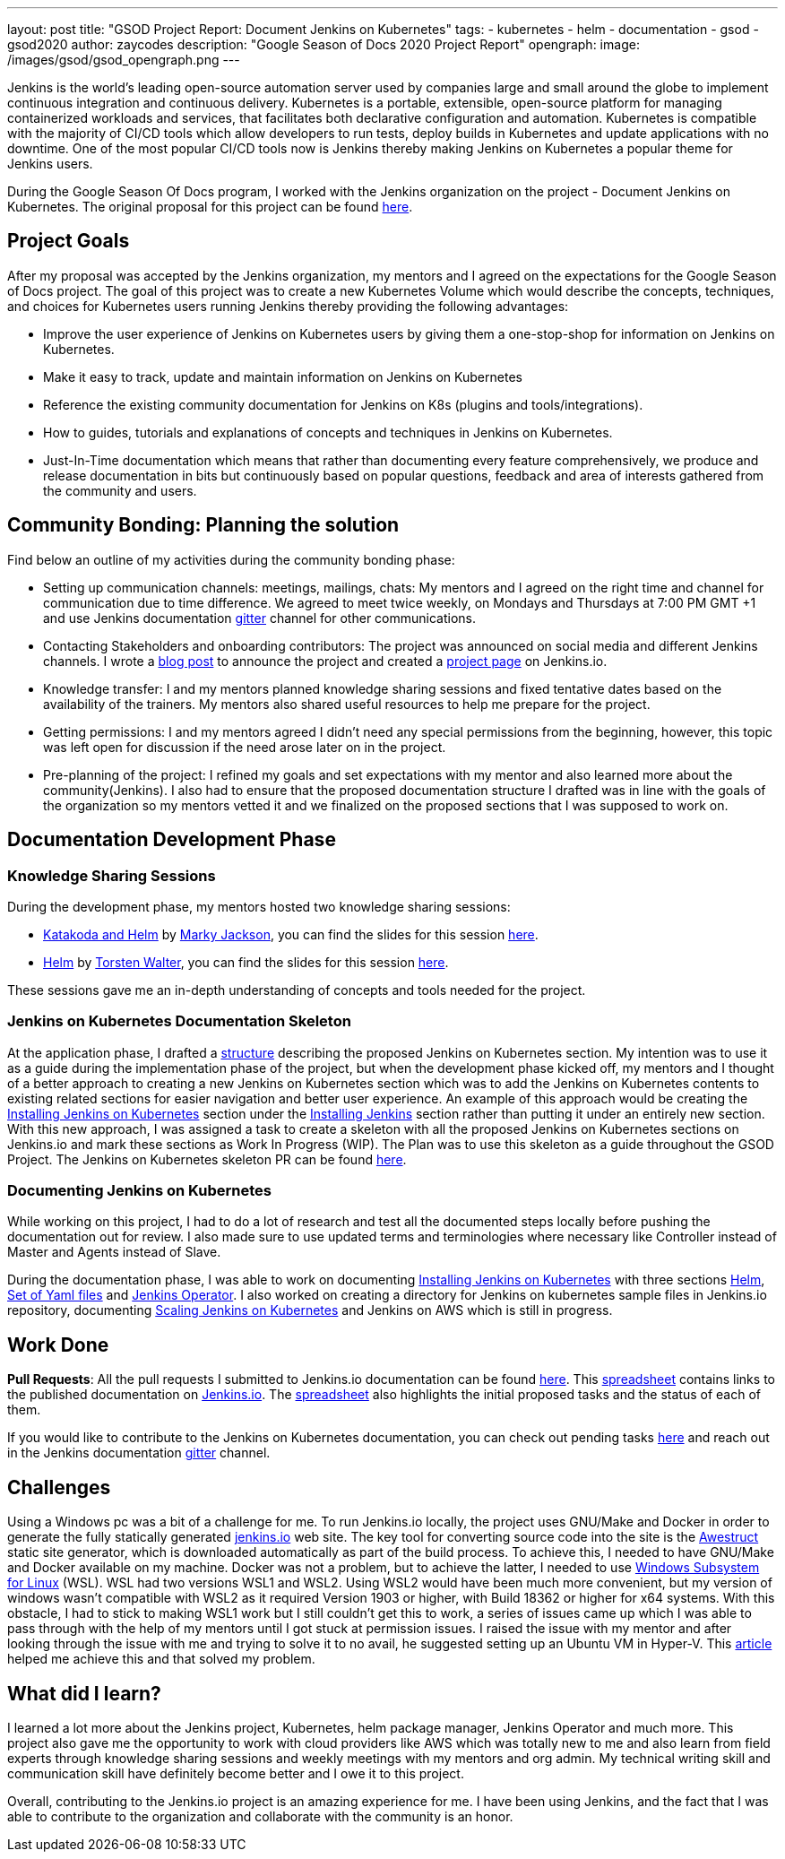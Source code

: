 ---
layout: post
title: "GSOD Project Report: Document Jenkins on Kubernetes"
tags:
- kubernetes
- helm
- documentation
- gsod
- gsod2020
author: zaycodes
description: "Google Season of Docs 2020 Project Report"
opengraph:
  image: /images/gsod/gsod_opengraph.png
---

Jenkins is the world's leading open-source automation server used by companies large and small around the globe to implement continuous integration and continuous delivery. 
Kubernetes is a portable, extensible, open-source platform for managing containerized workloads and services, that facilitates both declarative configuration and automation.
Kubernetes is compatible with the majority of CI/CD tools which allow developers to run tests, deploy builds in Kubernetes and update applications with no downtime. 
One of the most popular CI/CD tools now is Jenkins thereby making Jenkins on Kubernetes a popular theme for Jenkins users.

During the Google Season Of Docs program, I worked with the Jenkins organization on the project - Document Jenkins on Kubernetes. 
The original proposal for this project can be found link:https://docs.google.com/document/d/1zTEKtOp2i1K2fw5RQ_a_KVOB2z0gz9987NYzTnIS6G8/edit?usp=sharing[here].


## Project Goals

After my proposal was accepted by the Jenkins organization, my mentors and I agreed on the expectations for the Google Season of Docs project. 
The goal of this project was to create a new Kubernetes Volume which would describe the concepts, techniques, and choices for Kubernetes users running Jenkins thereby providing the following advantages:

* Improve the user experience of Jenkins on Kubernetes users by giving them a one-stop-shop for information on Jenkins on Kubernetes.
* Make it easy to track, update and maintain information on Jenkins on Kubernetes
* Reference the existing community documentation for Jenkins on K8s (plugins and tools/integrations).
* How to guides, tutorials and explanations of concepts and techniques in Jenkins on Kubernetes.
* Just-In-Time documentation which means that rather than documenting every feature comprehensively, we produce and release documentation in bits but continuously based on popular questions, feedback and area of interests gathered from the community and users.


## Community Bonding: Planning the solution

Find below an outline of my activities during the community bonding phase:

* Setting up communication channels: meetings, mailings, chats: My mentors and I agreed on the right time and channel for communication due to time difference. 
We agreed to meet twice weekly, on Mondays and Thursdays at 7:00 PM GMT +1 and use Jenkins documentation link:https://gitter.im/jenkinsci/docs[gitter] channel for other communications. 
* Contacting Stakeholders and onboarding contributors: The project was  announced on social media and different Jenkins channels. 
I wrote a link:https://www.jenkins.io/blog/2020/09/25/document-jenkins-on-kubernetes-introduction/[blog post] to announce the project and created a link:https://www.jenkins.io/sigs/docs/gsod/2020/projects/document-jenkins-on-kubernetes/[project page] on Jenkins.io.
* Knowledge transfer: I and my mentors planned knowledge sharing sessions and fixed tentative dates based on the availability of the trainers. 
My mentors also shared useful resources to help me prepare for the project.
* Getting permissions: I and my mentors agreed I didn’t need any special permissions from the beginning, however, this topic was left open for discussion if the need arose later on in the project.
* Pre-planning of the project: I refined my goals and set expectations with my mentor and also learned more about the community(Jenkins). 
I also had to ensure that the proposed documentation structure I drafted was in line with the goals of the organization so my mentors vetted it and we finalized on the proposed sections that I was supposed to work on. 


## Documentation Development Phase


### Knowledge Sharing Sessions

During the development phase, my mentors hosted two knowledge sharing sessions:

* link:https://youtu.be/BkIiGXDCEGA[Katakoda and Helm] by link:https://twitter.com/markyjackson5[Marky Jackson], you can find the slides for this session link:https://docs.google.com/presentation/d/1LD7btYQaSiI3R8226OIAI6EIUqRZHTyjefVMdF4ydSg/edit?usp=sharing[here]. 
* link:https://youtu.be/9WIGVLBIfNM[Helm] by link:https://twitter.com/torsten_walter[Torsten Walter], you can find the slides for this session link:https://docs.google.com/presentation/d/1RS8PwlR_FzxYypBlwtp4LcZls8hr3dG_4KJ65U00Xlo/edit#slide=id.gc6f80d1ff_0_0[here]. 

These sessions gave me an in-depth understanding of concepts and tools needed for the project.


### Jenkins on Kubernetes Documentation Skeleton

At the application phase, I drafted a link:https://docs.google.com/document/d/1wMeeN4oA7AN4F3pfLBIAJZWXD7PdqSKHotdk76yCw68/edit?usp=sharing[structure] describing the proposed Jenkins on Kubernetes section. 
My intention was to use it as a guide during the implementation phase of the project, but when the development phase kicked off, my mentors and I thought of a better approach to creating a new Jenkins on Kubernetes section which was to add the Jenkins on Kubernetes contents to existing related sections for easier navigation and better user experience. 
An example of this approach would be creating the link:https://www.jenkins.io/doc/book/installing/kubernetes/[Installing Jenkins on Kubernetes] section under the link:https://www.jenkins.io/doc/book/installing/[Installing Jenkins] section rather than putting it under an entirely new section.  
With this new approach, I was assigned a task to create a skeleton with all the proposed Jenkins on Kubernetes sections on Jenkins.io and mark these sections as 
Work In Progress (WIP). 
The Plan was to use this skeleton as a guide throughout the GSOD Project. 
The Jenkins on Kubernetes skeleton PR can be found link:https://github.com/jenkins-infra/jenkins.io/pull/3845[here].


### Documenting Jenkins on Kubernetes

While working on this project, I had to do a lot of research and test all the documented steps locally before pushing the documentation out for review. 
I also made sure to use updated terms and terminologies where necessary like Controller instead of Master and Agents instead of Slave. 

During the documentation phase, I was able to work on documenting link:https://www.jenkins.io/doc/book/installing/kubernetes/[Installing Jenkins on Kubernetes] with three sections link:https://www.jenkins.io/doc/book/installing/kubernetes/#install-jenkins-with-helm-v3[Helm], link:https://www.jenkins.io/doc/book/installing/kubernetes/#install-jenkins-with-yaml-files[Set of Yaml files] and link:https://www.jenkins.io/doc/book/installing/kubernetes/#install-jenkins-with-jenkins-operator[Jenkins Operator]. 
I also worked on creating a directory for Jenkins on kubernetes sample files in Jenkins.io repository, documenting link:https://github.com/jenkins-infra/jenkins.io/pull/3979[Scaling Jenkins on Kubernetes] and Jenkins on AWS which is still in progress.


## Work Done

**Pull Requests**: All the pull requests I submitted to Jenkins.io documentation can be found link:https://github.com/jenkins-infra/jenkins.io/pulls?q=is%3Apr+author%3Azaycodes[here]. 
This link:https://docs.google.com/spreadsheets/d/1Jvu9HkWmNycjMkGxUkgCQXhkgX4gzvTQsFn7i7c9NUA/edit?usp=sharing[spreadsheet] contains links to the published documentation on link:https://www.jenkins.io/[Jenkins.io]. 
The link:https://docs.google.com/spreadsheets/d/1Jvu9HkWmNycjMkGxUkgCQXhkgX4gzvTQsFn7i7c9NUA/edit?usp=sharing[spreadsheet] also highlights the initial proposed tasks and the status of each of them.

If you would like to contribute to the Jenkins on Kubernetes documentation, you can check out pending tasks link:https://docs.google.com/spreadsheets/d/1Jvu9HkWmNycjMkGxUkgCQXhkgX4gzvTQsFn7i7c9NUA/edit?usp=sharing[here] and reach out in the Jenkins documentation link:https://gitter.im/jenkinsci/docs[gitter] channel.


## Challenges

Using a Windows pc was a bit of a challenge for me. 
To run Jenkins.io locally, the project uses GNU/Make and Docker in order to generate the fully statically generated link:https://www.jenkins.io/[jenkins.io] web site. 
The key tool for converting source code into the site is the link:https://github.com/awestruct/awestruct[Awestruct] static site generator, which is downloaded automatically as part of the build process. 
To achieve this, I needed to have GNU/Make and Docker available on my machine. 
Docker was not a problem, but to achieve the latter, I needed to use link:https://docs.microsoft.com/en-us/windows/wsl/install-win10[Windows Subsystem for Linux] (WSL). 
WSL had two versions WSL1 and WSL2. Using WSL2 would have been much more convenient, but my version of windows wasn’t compatible with WSL2 as it required Version 1903 or higher, with Build 18362 or higher for x64 systems. 
With this obstacle, I had to stick to making WSL1 work but I still couldn’t get this to work, a series of issues came up which I was able to pass through with the help of my mentors until I got stuck at permission issues. 
I raised the issue with my mentor and after looking through the issue with me and trying to solve it to no avail, he suggested setting up an Ubuntu VM in Hyper-V. 
This link:https://www.nakivo.com/blog/run-linux-hyper-v/[article] helped me achieve this and that solved my problem.  


## What did I learn?

I learned a lot more about the Jenkins project, Kubernetes, helm package manager, Jenkins Operator and much more. 
This project also gave me the opportunity to work with cloud providers like AWS which was totally new to me and also learn from field experts through knowledge sharing sessions and weekly meetings with my mentors and org admin. 
My technical writing skill and communication skill have definitely become better and I owe it to this project.

Overall, contributing to the Jenkins.io project is an amazing experience for me. 
I have been using Jenkins, and the fact that I was able to contribute to the organization and collaborate with the community is an honor.

